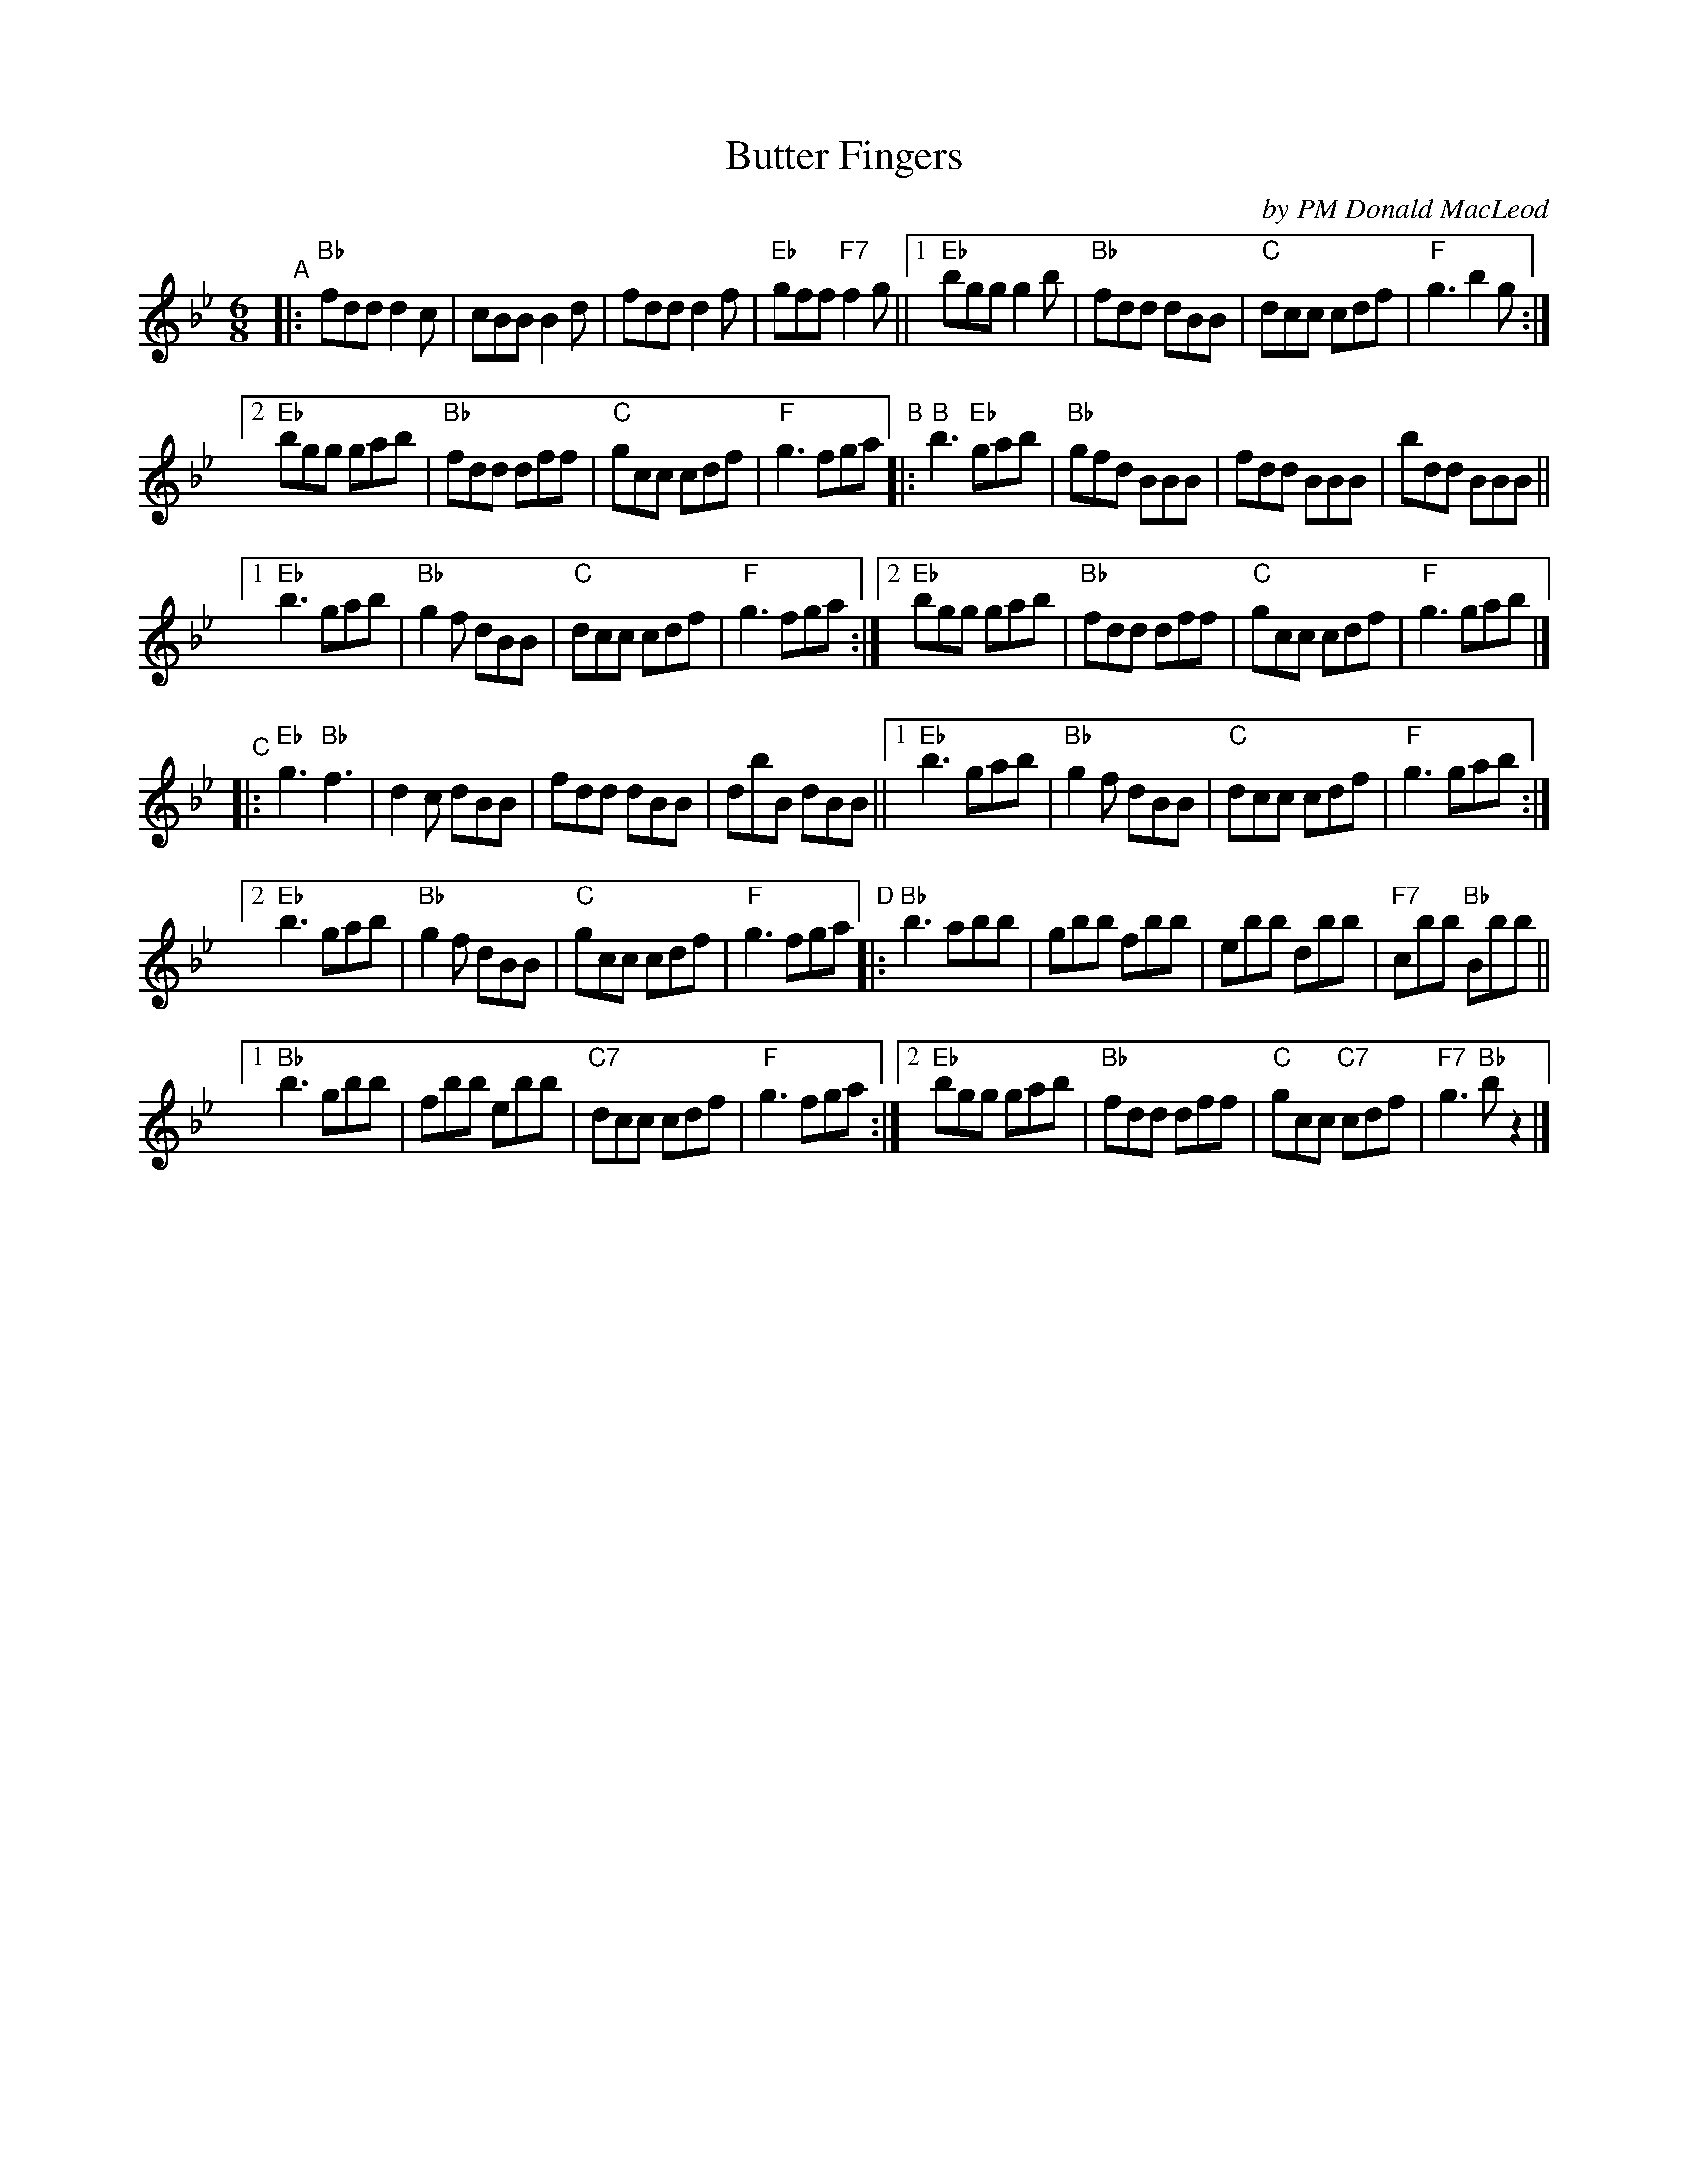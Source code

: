 X: 1
T: Butter Fingers
C: by PM Donald MacLeod
R: jig
S: Leslie Paterson's book.
S: SRSNH 1.3-B 1988-09
Z: 2021 John Chambers <jc:trillian.mit.edu>
M: 6/8
L: 1/8
K: Bb
"^A"|:\
"Bb"fdd d2c | cBB B2d | fdd d2f | "Eb"gff "F7"f2g ||\
[1 "Eb"bgg g2b | "Bb"fdd dBB | "C"dcc cdf | "F"g3 b2g :|
[2 "Eb"bgg gab | "Bb"fdd dff | "C"gcc cdf | "F"g3 fga \
"^B"|:\
"B"b3 "Eb" gab | "Bb"gfd BBB |    fdd BBB |   bdd BBB ||
[1 "Eb"b3  gab | "Bb"g2f dBB | "C"dcc cdf | "F"g3 fga :|\
[2 "Eb"bgg gab | "Bb"fdd dff | "C"gcc cdf | "F"g3 gab |]
"^C"|:\
"Eb"g3 "Bb"f3 | d2c dBB | fdd dBB | dbB dBB ||\
[1 "Eb"b3 gab | "Bb"g2f dBB | "C"dcc cdf | "F"g3 gab :|
[2 "Eb"b3 gab | "Bb"g2f dBB | "C"gcc cdf | "F"g3 fga \
"^D"|:\
"Bb"b3 abb | gbb fbb | ebb dbb | "F7"cbb "Bb"Bbb ||
[1 "Bb"b3 gbb | fbb ebb | "C7"dcc cdf | "F"g3 fga :|\
[2 "Eb"bgg gab | "Bb"fdd dff | "C"gcc "C7"cdf | "F7"g3 "Bb"bz2 |]
